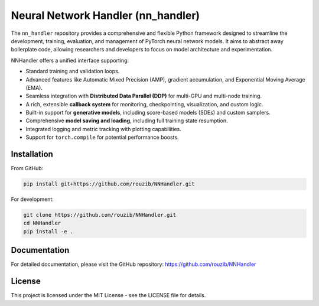 Neural Network Handler (nn_handler)
===================================

.. image:: https://img.shields.io/badge/License-MIT-yellow.svg
   :target: https://opensource.org/licenses/MIT
   :alt: License: MIT

.. image:: https://img.shields.io/badge/python-3.10%2B-blue.svg
   :target: https://www.python.org/
   :alt: Python Version

.. image:: https://img.shields.io/badge/pytorch-1.10%2B-orange.svg
   :target: https://pytorch.org/
   :alt: PyTorch Version

The ``nn_handler`` repository provides a comprehensive and flexible Python framework designed to streamline the development, training, evaluation, and management of PyTorch neural network models. It aims to abstract away boilerplate code, allowing researchers and developers to focus on model architecture and experimentation.

NNHandler offers a unified interface supporting:

* Standard training and validation loops.
* Advanced features like Automatic Mixed Precision (AMP), gradient accumulation, and Exponential Moving Average (EMA).
* Seamless integration with **Distributed Data Parallel (DDP)** for multi-GPU and multi-node training.
* A rich, extensible **callback system** for monitoring, checkpointing, visualization, and custom logic.
* Built-in support for **generative models**, including score-based models (SDEs) and custom samplers.
* Comprehensive **model saving and loading**, including full training state resumption.
* Integrated logging and metric tracking with plotting capabilities.
* Support for ``torch.compile`` for potential performance boosts.

Installation
-----------

From GitHub:

.. code-block:: bash

    pip install git+https://github.com/rouzib/NNHandler.git

For development:

.. code-block:: bash

    git clone https://github.com/rouzib/NNHandler.git
    cd NNHandler
    pip install -e .

Documentation
------------

For detailed documentation, please visit the GitHub repository: https://github.com/rouzib/NNHandler

License
-------

This project is licensed under the MIT License - see the LICENSE file for details.